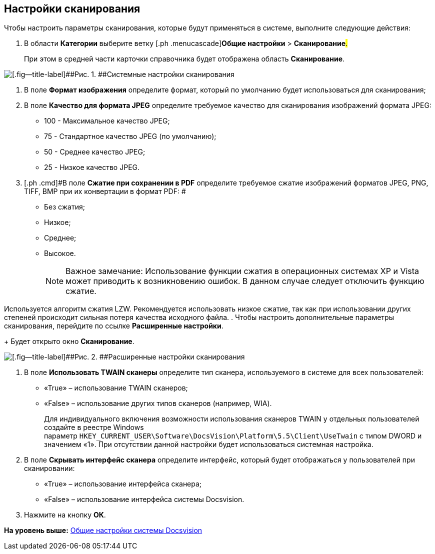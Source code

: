 [[ariaid-title1]]
== Настройки сканирования

Чтобы настроить параметры сканирования, которые будут применяться в системе, выполните следующие действия:

. [.ph .cmd]#В области [.keyword]*Категории* выберите ветку [.ph .menucascade]#[.ph .uicontrol]*Общие настройки* > [.ph .uicontrol]*Сканирование*#.#
+
При этом в средней части карточки справочника будет отображена область [.keyword .wintitle]*Сканирование*.

image::img/Scan.png[[.fig--title-label]##Рис. 1. ##Системные настройки сканирования]
. [.ph .cmd]#В поле [.keyword]*Формат изображения* определите формат, который по умолчанию будет использоваться для сканирования;#
. [.ph .cmd]#В поле *Качество для формата JPEG* определите требуемое качество для сканирования изображений формата JPEG:#
* 100 - Максимальное качество JPEG;
* 75 - Стандартное качество JPEG (по умолчанию);
* 50 - Среднее качество JPEG;
* 25 - Низкое качество JPEG.
. [.ph .cmd]#В поле *Сжатие при сохранении в PDF* определите требуемое сжатие изображений форматов JPEG, PNG, TIFF, BMP при их конвертации в формат PDF: #
* Без сжатия;
* Низкое;
* Среднее;
* Высокое.
+
[NOTE]
====
[.note__title]#Важное замечание:# Использование функции сжатия в операционных системах XP и Vista может приводить к возникновению ошибок. В данном случае следует отключить функцию сжатие.
====

Используется алгоритм сжатия LZW. Рекомендуется использовать низкое сжатие, так как при использовании других степеней происходит сильная потеря качества исходного файла.
. [.ph .cmd]#Чтобы настроить дополнительные параметры сканирования, перейдите по ссылке *Расширенные настройки*.#
+
Будет открыто окно [.keyword .wintitle]*Сканирование*.

image::img/Scan_extra.png[[.fig--title-label]##Рис. 2. ##Расширенные настройки сканирования]
. [.ph .cmd]#В поле *Использовать TWAIN сканеры* определите тип сканера, используемого в системе для всех пользователей:#
* «True» – использование TWAIN сканеров;
* «False» – использование других типов сканеров (например, WIA).
+
Для индивидуального включения возможности использования сканеров TWAIN у отдельных пользователей создайте в реестре Windows параметр [.ph .filepath]`HKEY_CURRENT_USER\Software\DocsVision\Platform\5.5\Client\UseTwain` с типом DWORD и значением «1». При отсутствии данной настройки будет использоваться системная настройка.
. [.ph .cmd]#В поле [.keyword]*Скрывать интерфейс сканера* определите интерфейс, который будет отображаться у пользователей при сканировании:     #
* «True» – использование интерфейса сканера;
* «False» – использование интерфейса системы Docsvision.
. [.ph .cmd]#Нажмите на кнопку [.ph .uicontrol]*ОК*.#

*На уровень выше:* xref:../topics/DS_GeneralSettings.adoc[Общие настройки системы Docsvision]
